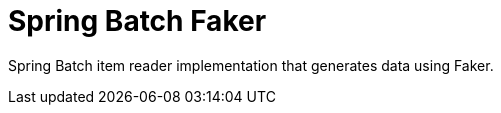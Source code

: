 = Spring Batch Faker
// Settings
:idprefix:
:idseparator: -
ifdef::env-github,env-browser[:outfilesuffix: .adoc]
ifndef::env-github[:icons: font]
// URIs
:project-repo: jruaux/spring-batch-faker
:repo-url: https://github.com/{project-repo}
// GitHub customization
ifdef::env-github[]
:badges:
:tag: master
:!toc-title:
:tip-caption: :bulb:
:note-caption: :information_source:
:important-caption: :heavy_exclamation_mark:
:caution-caption: :fire:
:warning-caption: :warning:
endif::[]

Spring Batch item reader implementation that generates data using Faker.

